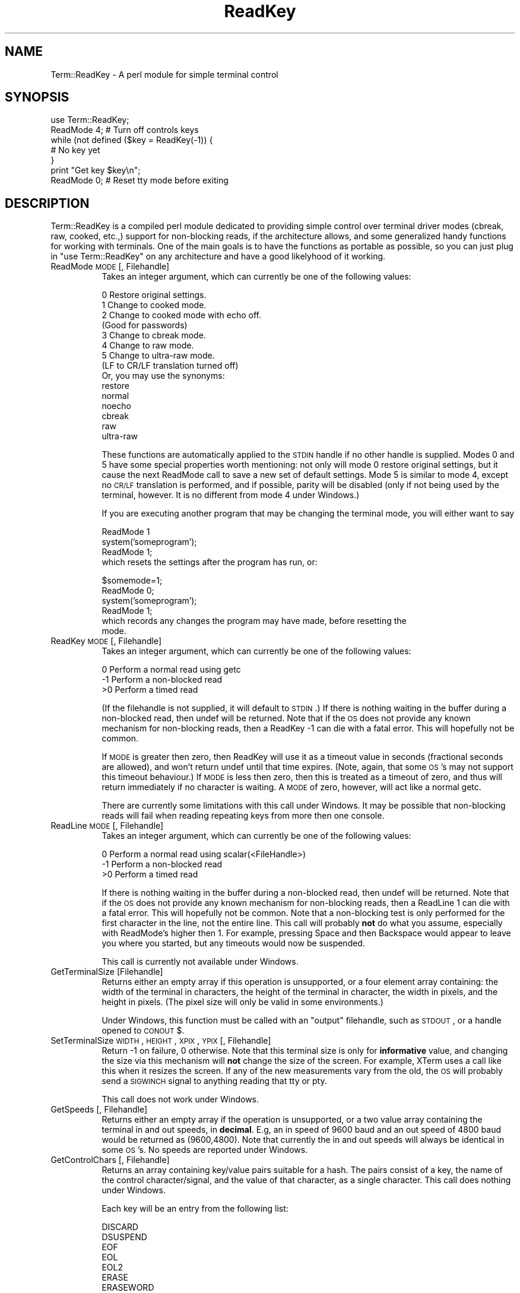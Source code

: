.rn '' }`
''' $RCSfile$$Revision$$Date$
'''
''' $Log$
'''
.de Sh
.br
.if t .Sp
.ne 5
.PP
\fB\\$1\fR
.PP
..
.de Sp
.if t .sp .5v
.if n .sp
..
.de Ip
.br
.ie \\n(.$>=3 .ne \\$3
.el .ne 3
.IP "\\$1" \\$2
..
.de Vb
.ft CW
.nf
.ne \\$1
..
.de Ve
.ft R

.fi
..
'''
'''
'''     Set up \*(-- to give an unbreakable dash;
'''     string Tr holds user defined translation string.
'''     Bell System Logo is used as a dummy character.
'''
.tr \(*W-|\(bv\*(Tr
.ie n \{\
.ds -- \(*W-
.ds PI pi
.if (\n(.H=4u)&(1m=24u) .ds -- \(*W\h'-12u'\(*W\h'-12u'-\" diablo 10 pitch
.if (\n(.H=4u)&(1m=20u) .ds -- \(*W\h'-12u'\(*W\h'-8u'-\" diablo 12 pitch
.ds L" ""
.ds R" ""
'''   \*(M", \*(S", \*(N" and \*(T" are the equivalent of
'''   \*(L" and \*(R", except that they are used on ".xx" lines,
'''   such as .IP and .SH, which do another additional levels of
'''   double-quote interpretation
.ds M" """
.ds S" """
.ds N" """""
.ds T" """""
.ds L' '
.ds R' '
.ds M' '
.ds S' '
.ds N' '
.ds T' '
'br\}
.el\{\
.ds -- \(em\|
.tr \*(Tr
.ds L" ``
.ds R" ''
.ds M" ``
.ds S" ''
.ds N" ``
.ds T" ''
.ds L' `
.ds R' '
.ds M' `
.ds S' '
.ds N' `
.ds T' '
.ds PI \(*p
'br\}
.\"	If the F register is turned on, we'll generate
.\"	index entries out stderr for the following things:
.\"		TH	Title 
.\"		SH	Header
.\"		Sh	Subsection 
.\"		Ip	Item
.\"		X<>	Xref  (embedded
.\"	Of course, you have to process the output yourself
.\"	in some meaninful fashion.
.if \nF \{
.de IX
.tm Index:\\$1\t\\n%\t"\\$2"
..
.nr % 0
.rr F
.\}
.TH ReadKey 3 "perl 5.005, patch 53" "7/Jan/98" "User Contributed Perl Documentation"
.UC
.if n .hy 0
.if n .na
.ds C+ C\v'-.1v'\h'-1p'\s-2+\h'-1p'+\s0\v'.1v'\h'-1p'
.de CQ          \" put $1 in typewriter font
.ft CW
'if n "\c
'if t \\&\\$1\c
'if n \\&\\$1\c
'if n \&"
\\&\\$2 \\$3 \\$4 \\$5 \\$6 \\$7
'.ft R
..
.\" @(#)ms.acc 1.5 88/02/08 SMI; from UCB 4.2
.	\" AM - accent mark definitions
.bd B 3
.	\" fudge factors for nroff and troff
.if n \{\
.	ds #H 0
.	ds #V .8m
.	ds #F .3m
.	ds #[ \f1
.	ds #] \fP
.\}
.if t \{\
.	ds #H ((1u-(\\\\n(.fu%2u))*.13m)
.	ds #V .6m
.	ds #F 0
.	ds #[ \&
.	ds #] \&
.\}
.	\" simple accents for nroff and troff
.if n \{\
.	ds ' \&
.	ds ` \&
.	ds ^ \&
.	ds , \&
.	ds ~ ~
.	ds ? ?
.	ds ! !
.	ds /
.	ds q
.\}
.if t \{\
.	ds ' \\k:\h'-(\\n(.wu*8/10-\*(#H)'\'\h"|\\n:u"
.	ds ` \\k:\h'-(\\n(.wu*8/10-\*(#H)'\`\h'|\\n:u'
.	ds ^ \\k:\h'-(\\n(.wu*10/11-\*(#H)'^\h'|\\n:u'
.	ds , \\k:\h'-(\\n(.wu*8/10)',\h'|\\n:u'
.	ds ~ \\k:\h'-(\\n(.wu-\*(#H-.1m)'~\h'|\\n:u'
.	ds ? \s-2c\h'-\w'c'u*7/10'\u\h'\*(#H'\zi\d\s+2\h'\w'c'u*8/10'
.	ds ! \s-2\(or\s+2\h'-\w'\(or'u'\v'-.8m'.\v'.8m'
.	ds / \\k:\h'-(\\n(.wu*8/10-\*(#H)'\z\(sl\h'|\\n:u'
.	ds q o\h'-\w'o'u*8/10'\s-4\v'.4m'\z\(*i\v'-.4m'\s+4\h'\w'o'u*8/10'
.\}
.	\" troff and (daisy-wheel) nroff accents
.ds : \\k:\h'-(\\n(.wu*8/10-\*(#H+.1m+\*(#F)'\v'-\*(#V'\z.\h'.2m+\*(#F'.\h'|\\n:u'\v'\*(#V'
.ds 8 \h'\*(#H'\(*b\h'-\*(#H'
.ds v \\k:\h'-(\\n(.wu*9/10-\*(#H)'\v'-\*(#V'\*(#[\s-4v\s0\v'\*(#V'\h'|\\n:u'\*(#]
.ds _ \\k:\h'-(\\n(.wu*9/10-\*(#H+(\*(#F*2/3))'\v'-.4m'\z\(hy\v'.4m'\h'|\\n:u'
.ds . \\k:\h'-(\\n(.wu*8/10)'\v'\*(#V*4/10'\z.\v'-\*(#V*4/10'\h'|\\n:u'
.ds 3 \*(#[\v'.2m'\s-2\&3\s0\v'-.2m'\*(#]
.ds o \\k:\h'-(\\n(.wu+\w'\(de'u-\*(#H)/2u'\v'-.3n'\*(#[\z\(de\v'.3n'\h'|\\n:u'\*(#]
.ds d- \h'\*(#H'\(pd\h'-\w'~'u'\v'-.25m'\f2\(hy\fP\v'.25m'\h'-\*(#H'
.ds D- D\\k:\h'-\w'D'u'\v'-.11m'\z\(hy\v'.11m'\h'|\\n:u'
.ds th \*(#[\v'.3m'\s+1I\s-1\v'-.3m'\h'-(\w'I'u*2/3)'\s-1o\s+1\*(#]
.ds Th \*(#[\s+2I\s-2\h'-\w'I'u*3/5'\v'-.3m'o\v'.3m'\*(#]
.ds ae a\h'-(\w'a'u*4/10)'e
.ds Ae A\h'-(\w'A'u*4/10)'E
.ds oe o\h'-(\w'o'u*4/10)'e
.ds Oe O\h'-(\w'O'u*4/10)'E
.	\" corrections for vroff
.if v .ds ~ \\k:\h'-(\\n(.wu*9/10-\*(#H)'\s-2\u~\d\s+2\h'|\\n:u'
.if v .ds ^ \\k:\h'-(\\n(.wu*10/11-\*(#H)'\v'-.4m'^\v'.4m'\h'|\\n:u'
.	\" for low resolution devices (crt and lpr)
.if \n(.H>23 .if \n(.V>19 \
\{\
.	ds : e
.	ds 8 ss
.	ds v \h'-1'\o'\(aa\(ga'
.	ds _ \h'-1'^
.	ds . \h'-1'.
.	ds 3 3
.	ds o a
.	ds d- d\h'-1'\(ga
.	ds D- D\h'-1'\(hy
.	ds th \o'bp'
.	ds Th \o'LP'
.	ds ae ae
.	ds Ae AE
.	ds oe oe
.	ds Oe OE
.\}
.rm #[ #] #H #V #F C
.SH "NAME"
Term::ReadKey \- A perl module for simple terminal control
.SH "SYNOPSIS"
.PP
.Vb 7
\&        use Term::ReadKey;
\&        ReadMode 4; # Turn off controls keys
\&        while (not defined ($key = ReadKey(-1)) {
\&                # No key yet
\&        }
\&        print "Get key $key\en";
\&        ReadMode 0; # Reset tty mode before exiting
.Ve
.SH "DESCRIPTION"
Term::ReadKey is a compiled perl module dedicated to providing simple
control over terminal driver modes (cbreak, raw, cooked, etc.,) support for
non-blocking reads, if the architecture allows, and some generalized handy
functions for working with terminals. One of the main goals is to have the
functions as portable as possible, so you can just plug in \*(L"use
Term::ReadKey\*(R" on any architecture and have a good likelyhood of it working.
.Ip "ReadMode \s-1MODE\s0 [, Filehandle]" 8
Takes an integer argument, which can currently be one of the following 
values:
.Sp
.Vb 17
\&    0    Restore original settings.
\&    1    Change to cooked mode.
\&    2    Change to cooked mode with echo off. 
\&          (Good for passwords)
\&    3    Change to cbreak mode.
\&    4    Change to raw mode.
\&    5    Change to ultra-raw mode. 
\&          (LF to CR/LF translation turned off) 
\&          
\&    Or, you may use the synonyms:
\&    
\&    restore
\&    normal
\&    noecho
\&    cbreak
\&    raw
\&    ultra-raw
.Ve
These functions are automatically applied to the \s-1STDIN\s0 handle if no other
handle is supplied. Modes 0 and 5 have some special properties worth
mentioning: not only will mode 0 restore original settings, but it cause the
next ReadMode call to save a new set of default settings. Mode 5 is similar
to mode 4, except no \s-1CR/LF\s0 translation is performed, and if possible, parity
will be disabled (only if not being used by the terminal, however. It is no different
from mode 4 under Windows.)
.Sp
If you are executing another program that may be changing the terminal mode,
you will either want to say
.Sp
.Vb 5
\&    ReadMode 1
\&    system('someprogram');
\&    ReadMode 1;
\&    
\&which resets the settings after the program has run, or:
.Ve
.Vb 7
\&    $somemode=1;
\&    ReadMode 0;
\&    system('someprogram');
\&    ReadMode 1;
\&    
\&which records any changes the program may have made, before resetting the
\&mode.
.Ve
.Ip "ReadKey \s-1MODE\s0 [, Filehandle]" 8
Takes an integer argument, which can currently be one of the following 
values:
.Sp
.Vb 3
\&    0    Perform a normal read using getc
\&    -1   Perform a non-blocked read
\&    >0   Perform a timed read
.Ve
(If the filehandle is not supplied, it will default to \s-1STDIN\s0.) If there is
nothing waiting in the buffer during a non-blocked read, then undef will be
returned. Note that if the \s-1OS\s0 does not provide any known mechanism for
non-blocking reads, then a \f(CWReadKey -1\fR can die with a fatal error. This
will hopefully not be common.
.Sp
If \s-1MODE\s0 is greater then zero, then ReadKey will use it as a timeout value in
seconds (fractional seconds are allowed), and won't return \f(CWundef\fR until
that time expires. (Note, again, that some \s-1OS\s0's may not support this timeout
behaviour.) If \s-1MODE\s0 is less then zero, then this is treated as a timeout
of zero, and thus will return immediately if no character is waiting. A \s-1MODE\s0
of zero, however, will act like a normal getc.
.Sp
There are currently some limitations with this call under Windows. It may be
possible that non-blocking reads will fail when reading repeating keys from
more then one console.
.Ip "ReadLine \s-1MODE\s0 [, Filehandle]" 8
Takes an integer argument, which can currently be one of the following 
values:
.Sp
.Vb 3
\&    0    Perform a normal read using scalar(<FileHandle>)
\&    -1   Perform a non-blocked read
\&    >0   Perform a timed read
.Ve
If there is nothing waiting in the buffer during a non-blocked read, then
undef will be returned. Note that if the \s-1OS\s0 does not provide any known
mechanism for non-blocking reads, then a \f(CWReadLine 1\fR can die with a fatal
error. This will hopefully not be common. Note that a non-blocking test is
only performed for the first character in the line, not the entire line.
This call will probably \fBnot\fR do what you assume, especially with
ReadMode's higher then 1. For example, pressing Space and then Backspace
would appear to leave you where you started, but any timeouts would now
be suspended.
.Sp
This call is currently not available under Windows.
.Ip "GetTerminalSize [Filehandle]" 8
Returns either an empty array if this operation is unsupported, or a four
element array containing: the width of the terminal in characters, the
height of the terminal in character, the width in pixels, and the height in
pixels. (The pixel size will only be valid in some environments.)
.Sp
Under Windows, this function must be called with an \*(L"output\*(R" filehandle,
such as \s-1STDOUT\s0, or a handle opened to \s-1CONOUT\s0$.
.Ip "SetTerminalSize \s-1WIDTH\s0,\s-1HEIGHT\s0,\s-1XPIX\s0,\s-1YPIX\s0 [, Filehandle]" 8
Return \-1 on failure, 0 otherwise. Note that this terminal size is only for
\fBinformative\fR value, and changing the size via this mechanism will \fBnot\fR
change the size of the screen. For example, XTerm uses a call like this when
it resizes the screen. If any of the new measurements vary from the old, the
\s-1OS\s0 will probably send a \s-1SIGWINCH\s0 signal to anything reading that tty or pty.
.Sp
This call does not work under Windows.
.Ip "GetSpeeds [, Filehandle]" 8
Returns either an empty array if the operation is unsupported, or a two
value array containing the terminal in and out speeds, in \fBdecimal\fR. E.g,
an in speed of 9600 baud and an out speed of 4800 baud would be returned as
(9600,4800). Note that currently the in and out speeds will always be
identical in some \s-1OS\s0's. No speeds are reported under Windows.
.Ip "GetControlChars [, Filehandle]" 8
Returns an array containing key/value pairs suitable for a hash. The pairs
consist of a key, the name of the control character/signal, and the value
of that character, as a single character. This call does nothing under Windows.
.Sp
Each key will be an entry from the following list:
.Sp
.Vb 19
\&        DISCARD
\&        DSUSPEND
\&        EOF
\&        EOL
\&        EOL2
\&        ERASE
\&        ERASEWORD
\&        INTERRUPT
\&        KILL
\&        MIN
\&        QUIT
\&        QUOTENEXT
\&        REPRINT
\&        START
\&        STATUS
\&        STOP
\&        SUSPEND
\&        SWITCH
\&        TIME
.Ve
Thus, the following will always return the current interrupt character,
regardless of platform.
.Sp
.Vb 2
\&        %keys = GetControlChars;
\&        $int = $keys{INTERRUPT};
.Ve
.Ip "SetControlChars [, Filehandle]" 8
Takes an array containing key/value pairs, as a hash will produce. The pairs
should consist of a key that is the name of a legal control
character/signal, and the value should be either a single character, or a
number in the range 0-255. SetControlChars will die with a runtime error if
an invalid character name is passed or there is an error changing the
settings. The list of valid names is easily available via
.Sp
.Vb 2
\&        %cchars = GetControlChars();
\&        @cnames = keys %cchars;
.Ve
This call does nothing under Windows.
.SH "AUTHOR"
Kenneth Albanowski <kjahds@kjahds.com>

.rn }` ''
.IX Title "ReadKey 3"
.IX Name "Term::ReadKey - A perl module for simple terminal control"

.IX Header "NAME"

.IX Header "SYNOPSIS"

.IX Header "DESCRIPTION"

.IX Item "ReadMode \s-1MODE\s0 [, Filehandle]"

.IX Item "ReadKey \s-1MODE\s0 [, Filehandle]"

.IX Item "ReadLine \s-1MODE\s0 [, Filehandle]"

.IX Item "GetTerminalSize [Filehandle]"

.IX Item "SetTerminalSize \s-1WIDTH\s0,\s-1HEIGHT\s0,\s-1XPIX\s0,\s-1YPIX\s0 [, Filehandle]"

.IX Item "GetSpeeds [, Filehandle]"

.IX Item "GetControlChars [, Filehandle]"

.IX Item "SetControlChars [, Filehandle]"

.IX Header "AUTHOR"

